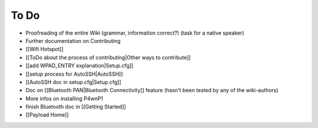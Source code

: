 To Do
=====

-  Proofreading of the entire Wiki (grammar, information correct?) (task
   for a native speaker)
-  Further documentation on Contributing
-  [[Wifi Hotspot]]
-  [[ToDo about the process of contributing\|Other ways to contribute]]
-  [[add WPAD\_ENTRY explanation\|Setup.cfg]]
-  [[setup process for AutoSSH\|AutoSSH]]
-  [[AutoSSH doc in setup.cfg\|Setup.cfg]]
-  Doc on [[Bluetooth PAN\|Bluetooth Connectivity]] feature (hasn't been
   tested by any of the wiki-authors)
-  More infos on installing P4wnP1
-  finish Bluetooth doc in [[Getting Started]]
-  [[Payload Home]]
